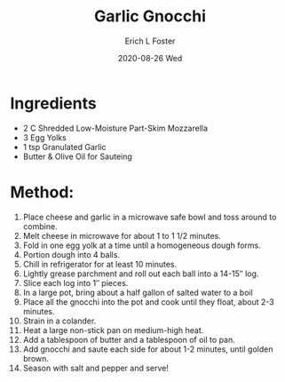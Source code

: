 #+TITLE:       Garlic Gnocchi
#+AUTHOR:      Erich L Foster
#+EMAIL:       erichlf AT gmail DOT com
#+DATE:        2020-08-26 Wed
#+URI:         /Recipes/Entrees/GarlicGnocchi
#+KEYWORDS:    keto, entree, italian
#+TAGS:        :keto:entree:italian:
#+LANGUAGE:    en
#+OPTIONS:     H:3 num:nil toc:nil \n:nil ::t |:t ^:nil -:nil f:t *:t <:t
#+DESCRIPTION: Garlic Gnocchi
* Ingredients
- 2 C Shredded Low-Moisture Part-Skim Mozzarella
- 3 Egg Yolks
- 1 tsp Granulated Garlic
- Butter & Olive Oil for Sauteing

* Method:
1. Place cheese and garlic in a microwave safe bowl and toss around to combine.
2. Melt cheese in microwave for about 1 to 1 1/2 minutes.
3. Fold in one egg yolk at a time until a homogeneous dough forms.
4. Portion dough into 4 balls.
5. Chill in refrigerator for at least 10 minutes.
6. Lightly grease parchment and roll out each ball into a 14-15″ log.
7. Slice each log into 1″ pieces.
8. In a large pot, bring about a half gallon of salted water to a boil
9. Place all the gnocchi into the pot and cook until they float, about 2-3 minutes.
10. Strain in a colander.
11. Heat a large non-stick pan on medium-high heat.
12. Add a tablespoon of butter and a tablespoon of oil to pan.
13. Add gnocchi and saute each side for about 1-2 minutes, until golden brown.
14. Season with salt and pepper and serve!
